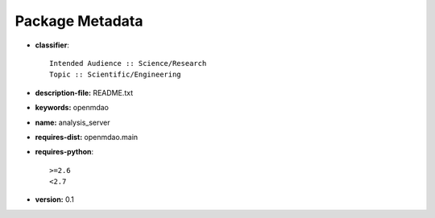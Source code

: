 
================
Package Metadata
================

- **classifier**:: 

    Intended Audience :: Science/Research
    Topic :: Scientific/Engineering

- **description-file:** README.txt

- **keywords:** openmdao

- **name:** analysis_server

- **requires-dist:** openmdao.main

- **requires-python**:: 

    >=2.6
    <2.7

- **version:** 0.1

